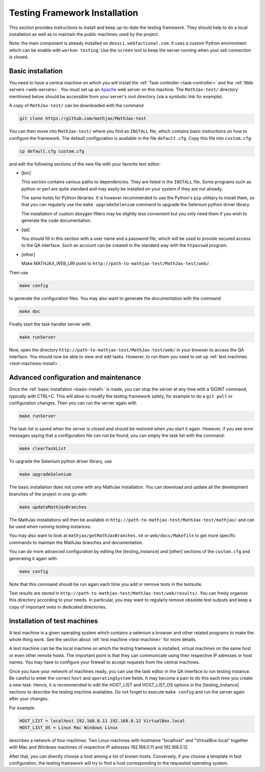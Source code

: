 .. _installation:

##############################
Testing Framework Installation
##############################

This section provides instructions to install and keep up-to-date the testing
framework. They should help to do a local installation as well as to maintain
the public machines used by the project.

Note: the main component is already installed on ``dessci.webfactional.com``.
It uses a custom Python environment which can be enable with ``workon testing``.
Use the ``screen`` tool to keep the server running when your ssh connection
is closed.

.. _basic-install:

Basic installation
==================

You need to have a central machine on which you will install
the :ref:`Task controller <task-controller>` and the
:ref:`Web servers <web-servers>`. You must set up an
`Apache <http://www.apache.org/>`_ web server on this machine. The
``MathJax-test/`` directory mentioned below should be accessible from your
server's root directory (via a symbolic link for example).

A copy of ``MathJax-test/`` can be downloaded with the command

.. code-block:: bash

   git clone https://github.com/mathjax/MathJax-test

You can then move into ``MathJax-test/`` where you find an ``INSTALL`` file,
which contains basic instructions on how to configure the framework. The default
configuration is available in the file ``default.cfg``. Copy this file into
``custom.cfg``:

.. code-block:: bash

   cp default.cfg custom.cfg

and edit the following sections of the new file with your favorite text editor:

- [bin]
  
  This section contains various paths to dependencies. They are listed in the
  ``INSTALL`` file. Some programs such as python or perl are
  quite standard and may easily be installed on your system if they are not
  already.

  The same holds for Python libraries. It is however recommended to use
  the Python's ``pip`` utilitary to install them, so that you can regularly use
  the ``make upgradeSelenium`` command to upgrade the Selenium python driver
  library.

  The installation of custom doxygen filters may be slightly less convenient
  but you only need them if you wish to generate the code documentation.

- [qa]

  You should fill in this section with a user name and a password file, which
  will be used to provide secured access to the QA interface. Such an
  account can be created in the standard way with the ``htpasswd``
  program.

- [other]

  Make MATHJAX_WEB_URI point to
  ``http://path-to-mathjax-test/MathJax-test/web/``.

Then use

.. code-block:: bash

   make config

to generate the configuration files. You may also want to generate the
documentation with the command

.. code-block:: bash

   make doc

Finally start the task handler server with

.. code-block:: bash

   make runServer

Now, open the directory ``http://path-to-mathjax-test/MathJax-test/web/`` in
your browser to access the QA interface. You should now be able to view and
edit tasks. However, to run them you need to set up
:ref:`test machines <test-machines-install>`.

.. _advanced-install:

Advanced configuration and maintenance
======================================

Once the :ref:`basic installation <basic-install>` is made, you can stop
the server at any time with a SIGINT command, typically with CTRL+C. This will
allow to modify the testing framework safely, for example to do a ``git pull``
or configuration changes. Then you can run the server again with

.. code-block:: bash

   make runServer

The task list is saved when the server is closed and should be restored when you
start it again. However, if you see error messages saying that a configuration
file can not be found, you can empty the task list with the command:

.. code-block:: bash

   make clearTaskList

To upgrade the Selenium python driver library, use

.. code-block:: bash

   make upgradeSelenium

The basic installation does not come with any MathJax installation. You can
download and update all the development branches of the project in one go with:

.. code-block:: bash

   make updateMathJaxBranches

The MathJax installations will then be available in
``http://path-to-mathjax-test/MathJax-test/mathjax/`` and can be used when
running testing instances.

You may also want to look at ``mathjax/getMathJaxBranches.sh`` or 
``web/docs/Makefile`` to get more specific commands to maintain the MathJax
branches and documentation.

You can do more advanced configuration by editing the [testing_instance] and
[other] sections of the ``custom.cfg`` and generating it again with:

.. code-block:: bash

   make config

Note that this command should be run again each time you add or remove tests in
the testsuite.

Test results are stored in
``http://path-to-mathjax-test/MathJax-test/web/results/``. You can freely
organize this directory according to your needs. In particular, you may want
to regularly remove obsolete test outputs and keep a copy of important ones in 
dedicated directories.

.. _test-machines-install:

Installation of test machines
=============================

A test machine is a given operating system which contains a selenium a browser
and other related programs to make the whole thing work. See the section about
:ref:`test machine <test-machine>` for more details.

A test machine can be the local machine on which the testing framework is
installed, virtual machines on the same host or even other remote hosts. The
important point is that they can communicate using their respective IP adresses
or host names. You may have to configure your firewall to accept requests from
the central machines.

Once you have your network of machines ready, you can use the task editor in
the QA interface to run testing instance. Be careful to enter the correct
``host`` and ``operatingSystem`` fields. It may become a pain to do this each
time you create a new task. Hence, it is recommended to edit the HOST_LIST and
HOST_LIST_OS options in the [testing_instance] sections to describe the
testing machine availables. Do not forget to execute ``make config`` and run
the server again after your changes.

For example:

.. code-block:: bash

   HOST_LIST = localhost 192.168.0.11 192.168.0.12 VirtualBox.local
   HOST_LIST_OS = Linux Mac Windows Linux

describes a network of four machines. Two Linux machines with hostname
"localhost" and "VirtualBox.local" together with Mac and Windows machines of
respective IP adresses 192.168.0.11 and 192.168.0.12.

After that, you can directly choose a host among a list of known hosts.
Conversely, if you choose a template in fast configuration, the testing
framework will try to find a host corresponding to the requested operating
system.
